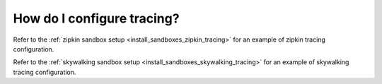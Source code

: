 .. _common_configuration_tracing:

How do I configure tracing?
===========================

Refer to the :ref:`zipkin sandbox setup <install_sandboxes_zipkin_tracing>`
for an example of zipkin tracing configuration.

Refer to the :ref:`skywalking sandbox setup <install_sandboxes_skywalking_tracing>`
for an example of skywalking tracing configuration.